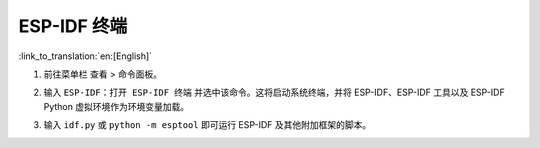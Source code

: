 ESP-IDF 终端
================

:link_to_translation:`en:[English]`

1.  前往菜单栏 ``查看`` > ``命令面板``。
2.  输入 ``ESP-IDF：打开 ESP-IDF 终端`` 并选中该命令。这将启动系统终端，并将 ESP-IDF、ESP-IDF 工具以及 ESP-IDF Python 虚拟环境作为环境变量加载。
3.  输入 ``idf.py`` 或 ``python -m esptool`` 即可运行 ESP-IDF 及其他附加框架的脚本。

    .. image:: ../../../media/tutorials/features/idf-terminal.png
